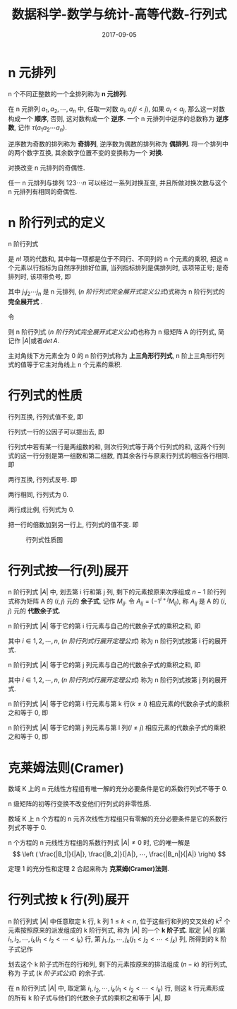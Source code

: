 #+BEGIN_COMMENT
.. title: 
.. slug: 
.. date:  19:26:52 UTC+08:00
.. tags: 
.. category: 
.. link: 
.. description: 
.. type: text
#+END_COMMENT

#+TITLE: 数据科学-数学与统计-高等代数-行列式
#+DATE: 2017-09-05
#+LAYOUT: post
#+TAGS: Linear algebra
#+CATEGORIES: DATA SCIENTIST


* n 元排列

n 个不同正整数的一个全排列称为 *n 元排列*.

在 n 元排列 \(a_1, a_2, ⋯, a_n\) 中, 任取一对数 \(a_i,a_j(i < j)\), 如果 \(a_i < a_j\), 那么这一对数构成一个 *顺序*, 否则, 这对数构成一个 *逆序*. 一个 n 元排列中逆序的总数称为 *逆序数*, 记作 \(τ(a_1a_2⋯a_n)\).

逆序数为奇数的排列称为 *奇排列*, 逆序数为偶数的排列称为 *偶排列*. 将一个排列中的两个数字互换, 其余数字位置不变的变换称为一个 *对换*.

#+BEGIN_EXPORT html
<!--more-->
#+END_EXPORT

#+name: n 元排列定理-1
\begin{thm}[n 元排列定理-1]
\end{thm}
对换改变 n 元排列的奇偶性.

#+name: n 元排列定理-2
\begin{thm}[n 元排列定理-2]
\end{thm}
任一 n 元排列与排列 \(123⋯n\) 可以经过一系列对换互变, 并且所做对换次数与这个 n 元排列有相同的奇偶性.

* n 阶行列式的定义

#+name: n 阶行列式完全展开式定义
\begin{de}[n 阶行列式完全展开式定义]
\end{de}
n 阶行列式
\begin{equation*}
\left|
\begin{split}
& a_{11} \quad & a_{12} \quad & \cdots \quad & $a_{1n} \\
& a_{21} \quad & a_{22} \quad & \cdots \quad & a_{2n} \\
& \vdots \quad & \vdots \quad & \quad & \vdots \\
& a_{n1} \quad & a_{n2} \quad & \cdots \quad &a_{nn} \\
\end{split}
\right|
\end{equation*}
是 \(n!\) 项的代数和, 其中每一项都是位于不同行、不同列的 n 个元素的乘积, 把这 n 个元素以行指标为自然序列排好位置, 当列指标排列是偶排列时, 该项带正号; 是奇排列时, 该项带负号, 即
#+name: n 阶行列式完全展开式定义公式
\begin{equation}
\left|
\begin{split}
& a_{11} \quad & a_{12} \quad & \cdots \quad & a_{1n} \\
& a_{21} \quad & a_{22} \quad & \cdots \quad & a_{2n} \\
& \vdots \quad & \vdots \quad & \quad & \vdots \\
& a_{n1} \quad & a_{n2} \quad & \cdots \quad &a_{nn} \\
\end{split}
\right| = \sum_{j_1j_2 \cdots j_n}(-1)^{\tau (j_1j_2 \cdots j_n)}a_{1j_1}a_{2j_2} \cdots a_{nj_n}
\end{equation}
其中 \(j_1j_2 ⋯ j_n\) 是 n 元排列, ([[n 阶行列式完全展开式定义公式]])式称为 n 阶行列式的 *完全展开式* .

令
#+name: n 级矩阵 A(n 阶行列式)
\begin{equation}
A = \left\{
\begin{split}
& a_{11} \quad & a_{12} \quad & \cdots \quad & $a_{1n} \\
& a_{21} \quad & a_{22} \quad & \cdots \quad & a_{2n} \\
& \vdots \quad & \vdots \quad & \quad & \vdots \\
& a_{n1} \quad & a_{n2} \quad & \cdots \quad &a_{nn} \\
\end{split}
\right\}
\end{equation}
则 n 阶行列式 ([[n 阶行列式完全展开式定义公式]])也称为 n 级矩阵 A 的行列式, 简记作 \(|A|\)或者\(det\,A\).

主对角线下方元素全为 0 的 n 阶行列式称为 *上三角形行列式*, n 阶上三角形行列式的值等于它主对角线上 n 个元素的乘积.

* 行列式的性质

#+name: 行列式性质-1
\begin{proposition}[行列式性质-1]
\end{proposition}
行列互换, 行列式值不变, 即
#+name: 行列式性质-1 公式
\begin{equation}
\left|
\begin{split}
& a_{11} \quad & a_{12} \quad & \cdots \quad & a_{1n} \\
& a_{21} \quad & a_{22} \quad & \cdots \quad & a_{2n} \\
& \vdots \quad & \vdots \quad & \quad & \vdots \\
& a_{n1} \quad & a_{n2} \quad & \cdots \quad &a_{nn} \\
\end{split}
\right| = \left|
\begin{split}
& a_{11} \quad & a_{21} \quad & \cdots \quad & a_{n1} \\
& a_{12} \quad & a_{22} \quad & \cdots \quad & a_{n2} \\
& \vdots \quad & \vdots \quad & \quad & \vdots \\
& a_{1n} \quad & a_{2n} \quad & \cdots \quad &a_{nn} \\
\end{split}
\right|
\end{equation}

#+name: 行列式性质-2
\begin{proposition}[行列式性质-2]
\end{proposition}
行列式一行的公因子可以提出去, 即
#+name: 行列式性质-2 公式
\begin{equation}
\left|
\begin{split}
& a_{11} \quad & a_{12} \quad & \cdots \quad & a_{1n} \\
& \vdots \quad & \vdots \quad & \quad & \vdots \\
& ka_{i1} \quad & ka_{i2} \quad & \cdots \quad & ka_{in} \\
& \vdots \quad & \vdots \quad & \quad & \vdots \\
& a_{n1} \quad & a_{n2} \quad & \cdots \quad &a_{nn} \\
\end{split}
\right| = k \left|
\begin{split}
& a_{11} \quad & a_{12} \quad & \cdots \quad & a_{1n} \\
& \vdots \quad & \vdots \quad & \quad & \vdots \\
& a_{i1} \quad & a_{i2} \quad & \cdots \quad & a_{in} \\
& \vdots \quad & \vdots \quad & \quad & \vdots \\
& a_{n1} \quad & a_{n2} \quad & \cdots \quad &a_{nn} \\
\end{split}
\right|
\end{equation}

#+name: 行列式性质-3
\begin{proposition}[行列式性质-3]
\end{proposition}
行列式中若有某一行是两组数的和, 则次行列式等于两个行列式的和, 这两个行列式的这一行分别是第一组数和第二组数, 而其余各行与原来行列式的相应各行相同. 即
#+name: 行列式性质-3 公式
\begin{equation}
\left|
\begin{split}
& a_{11} \quad & a_{12} \quad & \cdots \quad & a_{1n} \\
& \vdots \quad & \vdots \quad & \quad & \vdots \\
& b_1 + c_1 \quad & b_2 + c_2 \quad & \cdots \quad & b_n + c_n \\
& \vdots \quad & \vdots \quad & \quad & \vdots \\
& a_{n1} \quad & a_{n2} \quad & \cdots \quad &a_{nn} \\
\end{split}
\right| = \left|
\begin{split}
& a_{11} \quad & a_{12} \quad & \cdots \quad & a_{1n} \\
& \vdots \quad & \vdots \quad & \quad & \vdots \\
& b_1 \quad & b_2 \quad & \cdots \quad & b_n \\
& \vdots \quad & \vdots \quad & \quad & \vdots \\
& a_{n1} \quad & a_{n2} \quad & \cdots \quad &a_{nn} \\
\end{split}
\right| + \left|
\begin{split}
& a_{11} \quad & a_{12} \quad & \cdots \quad & a_{1n} \\
& \vdots \quad & \vdots \quad & \quad & \vdots \\
& c_1 \quad & c_2 \quad & \cdots \quad & c_n \\
& \vdots \quad & \vdots \quad & \quad & \vdots \\
& a_{n1} \quad & a_{n2} \quad & \cdots \quad &a_{nn} \\
\end{split}
\right|
\end{equation}

#+name: 行列式性质-4
\begin{proposition}[行列式性质-4]
\end{proposition}
两行互换, 行列式反号. 即
#+name: 行列式性质-4 公式
\begin{equation}
\left|
\begin{split}
& a_{11} \quad & a_{12} \quad & \cdots \quad & a_{1n} \\
& \vdots \quad & \vdots \quad & \quad & \vdots \\
& a_{i1} \quad & a_{i2} \quad & \cdots \quad & a_{in} \\
& \vdots \quad & \vdots \quad & \quad & \vdots \\
& a_{k1} \quad & a_{k2} \quad & \cdots \quad & a_{kn} \\
& \vdots \quad & \vdots \quad & \quad & \vdots \\
& a_{n1} \quad & a_{n2} \quad & \cdots \quad &a_{nn} \\
\end{split}
\right| =  \left|
\begin{split}
& a_{11} \quad & a_{12} \quad & \cdots \quad & a_{1n} \\
& \vdots \quad & \vdots \quad & \quad & \vdots \\
& a_{k1} \quad & a_{k2} \quad & \cdots \quad & a_{kn} \\
& \vdots \quad & \vdots \quad & \quad & \vdots \\
& a_{i1} \quad & a_{i2} \quad & \cdots \quad & a_{in} \\
& \vdots \quad & \vdots \quad & \quad & \vdots \\
& a_{n1} \quad & a_{n2} \quad & \cdots \quad &a_{nn} \\
\end{split}
\right|
\end{equation}

#+name: 行列式性质-5
\begin{proposition}[行列式性质-5]
\end{proposition}
两行相同, 行列式为 0.

#+name: 行列式性质-6
\begin{proposition}[行列式性质-6]
\end{proposition}
两行成比例, 行列式为 0.

#+name: 行列式性质-7
\begin{proposition}[行列式性质-7]
\end{proposition}
把一行的倍数加到另一行上, 行列式的值不变. 即
#+name: 行列式性质-7 公式
\begin{equation}
\left|
\begin{split}
& a_{11} \quad & a_{12} \quad & \cdots \quad & a_{1n} \\
& \vdots \quad & \vdots \quad & \quad & \vdots \\
& a_{i1} \quad & a_{i2} \quad & \cdots \quad & a_{in} \\
& \vdots \quad & \vdots \quad & \quad & \vdots \\
& a_{k1} + la_{i1} \quad & a_{k2}  + la_{i2} \quad & \cdots \quad & a_{kn} + la_{in}  \\
& \vdots \quad & \vdots \quad & \quad & \vdots \\
& a_{n1} \quad & a_{n2} \quad & \cdots \quad &a_{nn} \\
\end{split}
\right| =  \left|
\begin{split}
& a_{11} \quad & a_{12} \quad & \cdots \quad & a_{1n} \\
& \vdots \quad & \vdots \quad & \quad & \vdots \\
& a_{i1} \quad & a_{i2} \quad & \cdots \quad & a_{in} \\
& \vdots \quad & \vdots \quad & \quad & \vdots \\
& a_{k1} \quad & a_{k2} \quad & \cdots \quad & a_{kn} \\
& \vdots \quad & \vdots \quad & \quad & \vdots \\
& a_{n1} \quad & a_{n2} \quad & \cdots \quad &a_{nn} \\
\end{split}
\right|
\end{equation}

#+caption: 行列式性质图
[[file:./MSimg/MS-3-3-3-1.png]]


* 行列式按一行(列)展开
#+name: 余子式与代数余子式定义
\begin{de}[余子式与代数余子式定义]
\end{de}
n 阶行列式 \(|A|\) 中, 划去第 i 行和第 j 列, 剩下的元素按原来次序组成 \(n-1\) 阶行列式称为矩阵 A 的 \((i, j)\) 元的 *余子式*, 记作 \(M_{ij}\). 令 \(A_{ij}=(-1^{i+j}M_{ij})\), 称 \(A_{ij}\) 是 A 的 \((i, j)\) 元的 *代数余子式*.

#+name: n 阶行列式行展开定理
\begin{thm}[n 阶行列式行展开定理]
\end{thm}
n 阶行列式 \(|A|\) 等于它的第 i 行元素与自己的代数余子式的乘积之和, 即
#+name: n 阶行列式行展开定理公式
\begin{equation}
  |A| = a_{i1}A_{i1} + a_{i2}A_{i2} + \cdots + a_{in}A_{in} = \sum_{j=1}^n a_{ij}A_{ij}
\end{equation}
其中 \(i \in {1,2,⋯,n}\), ([[n 阶行列式行展开定理公式]]) 称为 n 阶行列式按第 i 行的展开式.

#+name: n 阶行列式列展开定理
\begin{thm}[n 阶行列式列展开定理]
\end{thm}
n 阶行列式 \(|A|\) 等于它的第 j 列元素与自己的代数余子式的乘积之和, 即
#+name: n 阶行列式行展开定理公式
\begin{equation}
  |A| = a_{1j}A_{1j} + a_{2j}A_{2j} + \cdots + a_{nj}A_{nj} = \sum_{l=1}^n a_{lj}A_{lj}
\end{equation}
其中 \(i \in {1,2,⋯,n}\), ([[n 阶行列式行展开定理公式]]) 称为 n 阶行列式按第 j 列的展开式.

#+name: n 阶行列式展开定理-3
\begin{thm}[n 阶行列式展开定理-3]
\end{thm}
n 阶行列式 \(|A|\) 等于它的第 i 行元素与第 k 行(\(k \neq i\)) 相应元素的代数余子式的乘积之和等于 0, 即
#+name: n 阶行列式展开定理-3 公式
\begin{equation}
  a_{i1}A_{k1} + a_{i2}A_{k2} + \cdots + a_{in}A_{kn} = 0
\end{equation}

#+name: n 阶行列式展开定理-4
\begin{thm}[n 阶行列式展开定理-4]
\end{thm}
n 阶行列式 \(|A|\) 等于它的第 j 列元素与第 l 列(\(l \neq j\)) 相应元素的代数余子式的乘积之和等于 0, 即
#+name: n 阶行列式展开定理-4 公式
\begin{equation}
a_{1j}A_{1l} + a_{2j}A_{2l} + \cdots + a_{nj}A_{nl} = 0
\end{equation}




* 克莱姆法则(Cramer)

#+name: 克莱姆法则定理-1
\begin{thm}[克莱姆法则定理-1]
\end{thm}
数域 K 上的 n 元线性方程组有唯一解的充分必要条件是它的系数行列式不等于 0.

n 级矩阵的初等行变换不改变他们行列式的非零性质.

#+name: 克莱姆法则定理-1 推论
\begin{cor}[克莱姆法则定理-1 推论]
\end{cor}
数域 K 上 n 个方程的 n 元齐次线性方程组只有零解的充分必要条件是它的系数行列式不等于 0.

#+name: 克莱姆法则定理-2
\begin{thm}[克莱姆法则定理-2]
\end{thm}
n 个方程的 n 元线性方程组的系数行列式 \(|A| ≠ 0\) 时, 它的唯一解是
\[
\left ( \frac{|B_1|}{|A|},  \frac{|B_2|}{|A|}, ⋯,  \frac{|B_n|}{|A|} \right)
\]

定理 1 的充分性和定理 2 合起来称为 *克莱姆(Cramer)法则*.


* 行列式按 k 行(列)展开

#+name: k 阶子式定义
\begin{de}[k 阶子式定义]
\end{de}
n 阶行列式 \(|A|\) 中任意取定 k 行, k 列 \(1 \le k < n\), 位于这些行和列的交叉处的 \(k^2\) 个元素按照原来的派发组成的 k 阶行列式, 称为 \(|A|\) 的一个 *k 阶子式*. 取定 \(|A|\) 的第 \(i_1, i_2, ⋯, i_k(i_1 < i_2 < ⋯ <i_k)\) 行, 第 \(j_1, j_2, ⋯, j_k(j_1 < j_2 < ⋯ <j_k)\) 列, 所得到的 k 阶子式记作
#+name: k 阶子式公式
\begin{equation}
A \left(
\begin{split}
i_1&, i_2, ⋯, i_k \\
j_1&, j_2, ⋯, j_k
\end{split}
\right)
\end{equation}
划去这个 k 阶子式所在的行和列, 剩下的元素按原来的排法组成 \((n-k)\) 的行列式, 称为 子式 ([[k 阶子式公式]]) 的余子式.

#+name: Laplace 定理
\begin{thm}[Laplace 定理]
\end{thm}
在 n 阶行列式 \(|A|\) 中, 取定第 \(i_1, i_2, ⋯, i_k(i_1 < i_2 < ⋯ <i_k)\) 行, 则这 k 行元素形成的所有 k 阶子式与他们的代数余子式的乘积之和等于 \(|A|\), 即
#+name: Laplace 定理公式
\begin{equation}
  |A| = \sum_{1 \leqslant j_1 < \cdots < j_k \leqslant n} A \left(
\begin{split}
i_1, i_2, ⋯, i_k \\
j_1, j_2, ⋯, j_k \\
\end{split}
\right) 
(-1)^{(i_1+ \cdots +i_k) + (j_1 + \cdots + j_k)} A \left(
\begin{split}
i_1^{'}, i_2^{'},  ⋯ , i_k^{'} \\
j_1^{'}, j_2^{'},  ⋯ , j_k^{'} \\
\end{split}
\right)
\end{equation}



